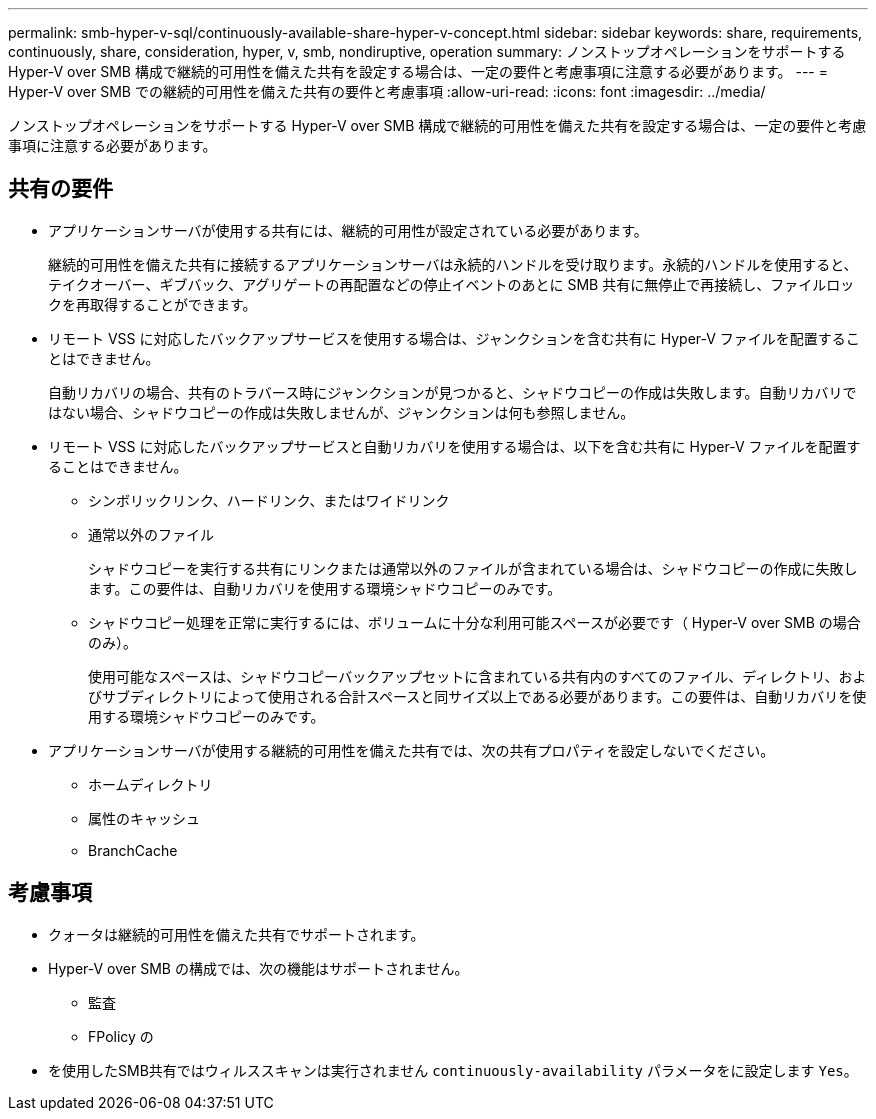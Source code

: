 ---
permalink: smb-hyper-v-sql/continuously-available-share-hyper-v-concept.html 
sidebar: sidebar 
keywords: share, requirements, continuously, share, consideration, hyper, v, smb, nondiruptive, operation 
summary: ノンストップオペレーションをサポートする Hyper-V over SMB 構成で継続的可用性を備えた共有を設定する場合は、一定の要件と考慮事項に注意する必要があります。 
---
= Hyper-V over SMB での継続的可用性を備えた共有の要件と考慮事項
:allow-uri-read: 
:icons: font
:imagesdir: ../media/


[role="lead"]
ノンストップオペレーションをサポートする Hyper-V over SMB 構成で継続的可用性を備えた共有を設定する場合は、一定の要件と考慮事項に注意する必要があります。



== 共有の要件

* アプリケーションサーバが使用する共有には、継続的可用性が設定されている必要があります。
+
継続的可用性を備えた共有に接続するアプリケーションサーバは永続的ハンドルを受け取ります。永続的ハンドルを使用すると、テイクオーバー、ギブバック、アグリゲートの再配置などの停止イベントのあとに SMB 共有に無停止で再接続し、ファイルロックを再取得することができます。

* リモート VSS に対応したバックアップサービスを使用する場合は、ジャンクションを含む共有に Hyper-V ファイルを配置することはできません。
+
自動リカバリの場合、共有のトラバース時にジャンクションが見つかると、シャドウコピーの作成は失敗します。自動リカバリではない場合、シャドウコピーの作成は失敗しませんが、ジャンクションは何も参照しません。

* リモート VSS に対応したバックアップサービスと自動リカバリを使用する場合は、以下を含む共有に Hyper-V ファイルを配置することはできません。
+
** シンボリックリンク、ハードリンク、またはワイドリンク
** 通常以外のファイル
+
シャドウコピーを実行する共有にリンクまたは通常以外のファイルが含まれている場合は、シャドウコピーの作成に失敗します。この要件は、自動リカバリを使用する環境シャドウコピーのみです。

** シャドウコピー処理を正常に実行するには、ボリュームに十分な利用可能スペースが必要です（ Hyper-V over SMB の場合のみ）。
+
使用可能なスペースは、シャドウコピーバックアップセットに含まれている共有内のすべてのファイル、ディレクトリ、およびサブディレクトリによって使用される合計スペースと同サイズ以上である必要があります。この要件は、自動リカバリを使用する環境シャドウコピーのみです。



* アプリケーションサーバが使用する継続的可用性を備えた共有では、次の共有プロパティを設定しないでください。
+
** ホームディレクトリ
** 属性のキャッシュ
** BranchCache






== 考慮事項

* クォータは継続的可用性を備えた共有でサポートされます。
* Hyper-V over SMB の構成では、次の機能はサポートされません。
+
** 監査
** FPolicy の


* を使用したSMB共有ではウィルススキャンは実行されません `continuously-availability` パラメータをに設定します `Yes`。

